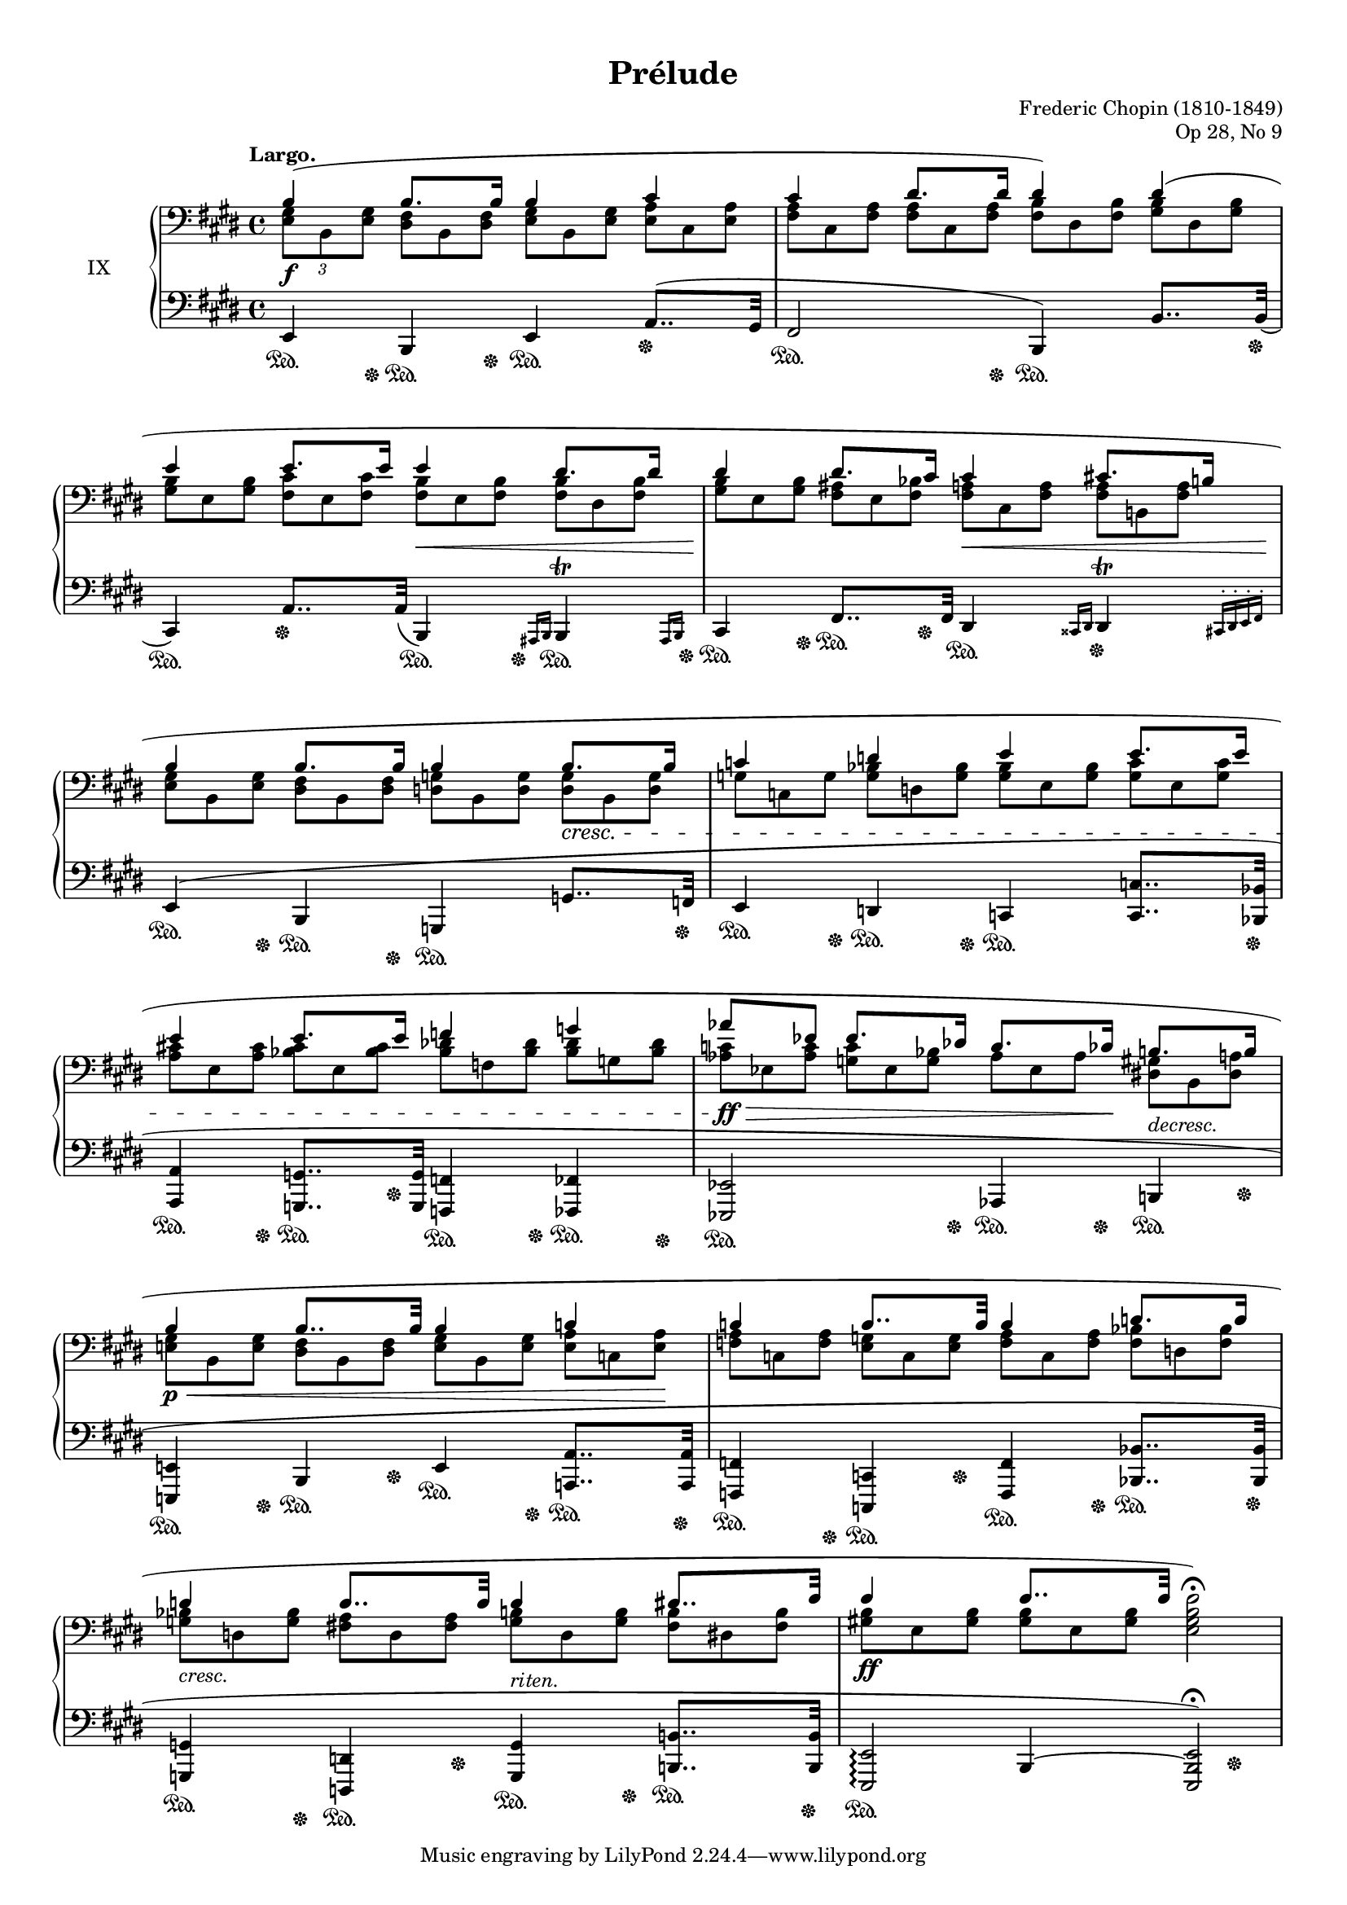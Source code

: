 %...+....1....+....2....+....3....+....4....+....5....+....6....+....7....+....

\version "2.18.2"
\language "english"

\header {
  title = "Prélude"
  composer = "Frederic Chopin (1810-1849)"
  opus = "Op 28, No 9"
  date = "1837"
  style = "Romantic"
  source = "CFEO, http://www.chopinonline.ac.uk/cfeo/browse/pageview/71899/"
  
  maintainer = "Knute Snortum"
  maintainerEmail = "knute (at) snortum (dot) net"
  license = "Creative Commons Attribution-ShareAlike 4.0"
  
  mutopiatitle = "Prélude 9"
  mutopiaopus = "Op 28, No 9"
  mutopiacomposer = "ChopinFF"
  mutopiainstrument = "Piano"
}

% Notes on the MIDI output:
%
% The alternate MIDI output is my interpretation of how the piece should be 
% played.  I have listened to two performances of this prelude and my MIDI
% output has been informed by them.  

su = \sustainOn 
sd = \sustainOff 

invisibleNote = {
  \once \hide NoteHead
  \once \hide Stem
  \override NoteHead.no-ledgers = ##t 
}

global = {
  \key e \major
  \time 4/4
  \accidentalStyle piano
}

rightHandUpper = \relative {
  \global
  \clef bass
  \tempo "Largo."
  
  | b4 ( b8. b16 b4 cs
  | cs4 ds8. ds16 ds4 ) ds (
  | e4 e8. e16 e4 ds8. ds16
  | ds4 ds8. cs16 cs4 cs8. b16
  
  | b4 b8. b16 b4 b8. b16
  | c4 d e e8. e16
  | e4 e8. e16 f4 g
  \omit TupletBracket
  \omit TupletNumber
  | \tuplet 3/2 { af8 \invisibleNote af \revert NoteName.no-ledgers ef } 
    ef8. df16 c8. cf16 b8. b16
  
  | b4 b8.. b32 b4 c
  | c4 c8.. c32 c4 d8. d16
  | d4 d8.. d32 d4 ds8.. e32 
  | e4 e8.. e32 \stemDown <e, gs b e>2 ) \fermata
}

rightHandUpperMidi = \relative {
  \global
  \clef bass
  
  | b4 \tuplet 3/2 { b4 ~ b16 b } b4 cs
  | cs4 \tuplet 3/2 { ds4 ~ ds16 ds } ds4 ds
  | e4 \tuplet 3/2 { e4 ~ e16 e } e4 \tuplet 3/2 { ds4 ~ ds16 ds }
  | ds4 \tuplet 3/2 { ds4 ~ ds16 cs } cs4 \tuplet 3/2 { cs4 ~ cs16 b }
  
  | b4 \tuplet 3/2 { b4 ~ b16 b } b4 \tuplet 3/2 { b4 ~ b16 b }
  | c4 d e \tuplet 3/2 { e4 ~ e16 e }
  | e4 \tuplet 3/2 { e4 ~ e16 e } f4 g
  | \tuplet 3/2 { af4 ef8 } \tuplet 3/2 { ef4 ~ ef16 df } 
    \tuplet 3/2 { c4 ~ c16 cf } \tuplet 3/2 { b4 ~ b16 b }
  
  | b4 \tuplet 3/2 { b4 ~ b16. b32 } b4 c
  | c4 \tuplet 3/2 { c4 ~ c16. c32 } c4 \tuplet 3/2 { d4 ~ d16 d } 
  | d4 \tuplet 3/2 { d4 ~ d16. d32 } d4 \tuplet 3/2 { ds4 ~ ds16. e32 }
  | e4 \tuplet 3/2 { e4 ~ e16. e32 } <e, gs b e>2 
}

rightHandLower = \relative {
  \global
  \clef bass
  
  \omit TupletBracket
  \tuplet 3/2 { <e gs>8 b <e gs> }
  \omit TupletNumber
  \tuplet 3/2 {
      <ds fs>8 b <ds fs> <e gs> b <e gs> <e a> cs <e a>
    <fs a>8 cs <fs a> <fs a> cs <fs a> <fs b> ds <fs b> <gs b> ds <gs b>
    <gs b>8 e <gs b> <fs cs'> e <fs cs'> <fs b> e <fs b> <fs b> ds <fs b>
    <gs b>8 e <gs b> <fs as> e <fs bf> <fs a> cs <fs a> <fs a> b, <fs' a>
    
    <e gs>8 b <e gs> <ds fs> b <ds fs> <d g> b <d g> <d g> b <d g>
    g8 c, g' <g bf> d <g bf> <g bf> e <g bf> <g c> e <g c>
    <a cs>8 e <a cs> <bf cs> e, <bf' cs> <bf df> f <bf df> <bf df> g <bf df> 
    <af c>8 ef <af c> <g c> ef <g bf> af ef af <ds, gs> b <ds a'>
    
    <e gs>8 b <e gs> <ds fs> b <ds fs> <e gs> b <e gs> <e a> c <e a>
    <f a>8 c <f a> <e g> c <e g> <f a> c <f a> <f bf> d <f bf>
    <g bf>8 d <g bf> <fs a> d <fs a> <g b> d <g b> <fs b> ds <fs b>
    <gs b>8 e <gs b> <gs b> e <gs b> 
  }
}

rightHand = << { 
  \rightHandUpper 
} \\ { 
  \rightHandLower 
} >>

rightHandMidi = << { 
  \rightHandUpperMidi
} \\ { 
  \rightHandLower 
} >>

leftHandNotes = \relative {
  \global
  \clef bass
  
  | e,4 b e a8.. ( gs32
  | fs2 b,4 ) b'8.. \slurDown b32 (
  | cs,4 ) a'8.. \slurDown a32 ( b,4 ) \grace { as16 b } 
    <<
      { b4 \trill }
      { s8.. \grace { as16 b } s32 }
    >>
  | cs4 fs8.. fs32 ds4 \grace { css16 ds } 
    <<
      { ds4 \trill }
      { s8.. \grace { cs16-. ds-. e-. fs-. } s32 }
    >>
    
  | \slurUp e4 ( b g g'8.. f32
  | e4 d c <c c'>8.. <bf bf'>32
  | <a a'>4 <g g'>8.. <g g'>32 <f f'>4 <ff ff'>
  | <ef ef'>2 af4 b
  
  | <e, e'>4 b' e <a, a'>8.. <a a'>32
  | <f f'>4 <c c'> <f f'> <bf bf'>8.. <bf bf'>32
  | <g g'>4 <d d'> <g g'> <b b'>8.. <b b'>32
  <<
      { | <e, e'>2 \arpeggio <e e'> ) \fermata }
      { | s4 b'4 ~ b2 }
  >>
}

leftHandNotesMidi = \relative {
  \global
  \clef bass
  
  | e,4 b e \tuplet 3/2 { a4 ~ a16. gs32 } % a8.. gs32
  | fs2 b,4 \tuplet 3/2 { b'4 ~ b16. b32 } % b'8.. b32
  | cs,4 \tuplet 3/2 { a'4 ~ a16. a32 } \tuplet 3/2 { b,4 ~ b16 as32 b }
    \tuplet 3/2 { \repeat unfold 10 { cs64 b } as32 b }
  | cs4 fs8.. fs32 \tuplet 3/2 { ds4 ~ ds16 css32 ds }
    \tuplet 3/2 { \repeat unfold 8 { e64 ds } cs32 ds e fs } 
    
  | e4 b g \tuplet 3/2 { g'4 ~ g16. f32 }
  | e4 d c \tuplet 3/2 { <c c'>4 ~ q16. <bf bf'>32 }
  | <a a'>4 \tuplet 3/2 { <g g'>4 ~ q16. <g g'>32 } <f f'>4 <ff ff'>
  | <ef ef'>2 af4 b
  
  | <e, e'>4 b' e \tuplet 3/2 { <a, a'>4 ~ q16. <a a'>32 }
  | <f f'>4 <c c'> <f f'> \tuplet 3/2 { <bf bf'>4 ~ q16. <bf bf'>32 }
  | <g g'>4 <d d'> <g g'> \tuplet 3/2 { <b b'>4 ~ q16. <b b'>64 e, ~ }
  <<
      { | e'2 <e, e'> }
      { | s4 b'4 ~ b2 }
  >>
}

pedal = {
  | s8. \su s16 \sd s8. \su s16 \sd s4 \su s4 \sd 
  | s4 \su s8. s16 \sd s4 \su s8.. s32 \sd
  | s4 \su s4 \sd s8.. \su s32 \sd s8.. \su s32 \sd
  | s8. \su s16 \sd s8. \su s16 \sd s4 \su s4 \sd
  
  | s8. \su s16 \sd s8. \su s16 \sd s4 \su s8.. s32 \sd
  | s8. \su s16 \sd s8. \su s16 \sd s4 \su s8.. s32 \sd
  | s8. \su s16 \sd s8. \su s16 \sd s8. \su s16 \sd s8. \su s16 \sd 
  | s4 \su s8. s16 \sd s8. \su s16 \sd s8. \su s16 \sd 
  
  | s8. \su s16 \sd s8. \su s16 \sd s8. \su s16 \sd s8.. \su s32 \sd
  | s8. \su s16 \sd s8. \su s16 \sd s8. \su s16 \sd s8.. \su s32 \sd
  | s8. \su s16 \sd s8. \su s16 \sd s8. \su s16 \sd s8.. \su s32 \sd
  | s2. \su s4 \sd
}

leftHand = << {
  \leftHandNotes
} \\ {
  \pedal
} >>

leftHandMidi = << {
  \leftHandNotesMidi
} \\ {
  \pedal
} >>             

dyn = {
  | s1 \f 
  | s1
  | s2 s4 \< s8.. s32 \!
  | s2 s4 \< s8.. s32 \!
  
  | s2. s4 \cresc
  | s1
  | s1
  | s4 \ff \> s4 s8. s16 \! s4 -\markup{ \italic "decresc." } 
  
  | s4 \p \< s4 s4 s8. s16 \!
  | s1
  | s4 -\markup{ \italic "cresc." } s4 \! s4 -\markup{ \italic "riten." } s4
  | s1 \ff
}

#(set-global-staff-size 16)

\paper {
  ragged-last-bottom = ##f
  
  top-margin = 8\mm
  bottom-margin = 6\mm
  system-system-spacing.basic-distance = #19
  
  % #(set-paper-size "letter") % for testing only
}

\score {
  \new PianoStaff <<
    \set PianoStaff.instrumentName = #"IX"
    \new Staff \rightHand
    \new Dynamics \dyn
    \new Staff \leftHand
  >>
  \layout {
    \context {
      \Score
      \remove "Bar_number_engraver"
    }
  }
}

% MIDI only
\score {
  <<
    \new Staff \rightHandMidi
    \new Dynamics \dyn
    \new Staff \leftHandMidi
  >>
  \midi {
    \tempo 4 = 30
  }
}